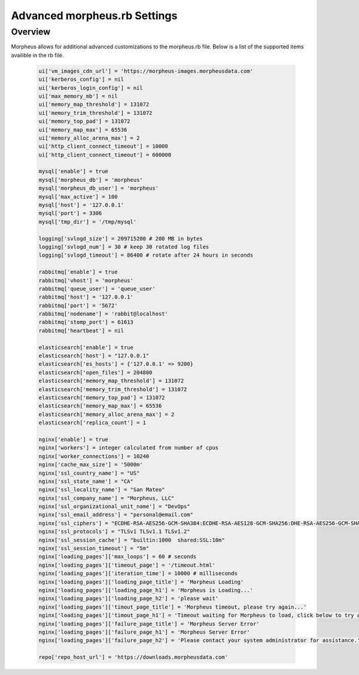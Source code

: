 Advanced morpheus.rb Settings
------------------------------

Overview
^^^^^^^^
Morpheus allows for additional advanced customizations to the morpheus.rb file.  Below is a list of the supported items availible in the rb file.

  .. code-block::

      ui['vm_images_cdn_url'] = 'https://morpheus-images.morpheusdata.com'
      ui['kerberos_config'] = nil
      ui['kerberos_login_config'] = nil
      ui['max_memory_mb'] = nil
      ui['memory_map_threshold'] = 131072
      ui['memory_trim_threshold'] = 131072
      ui['memory_top_pad'] = 131072
      ui['memory_map_max'] = 65536
      ui['memory_alloc_arena_max'] = 2
      ui['http_client_connect_timeout'] = 10000
      ui['http_client_connect_timeout'] = 600000

      mysql['enable'] = true
      mysql['morpheus_db'] = 'morpheus'
      mysql['morpheus_db_user'] = 'morpheus'
      mysql['max_active'] = 100
      mysql['host'] = '127.0.0.1'
      mysql['port'] = 3306
      mysql['tmp_dir'] = '/tmp/mysql'

      logging['svlogd_size'] = 209715200 # 200 MB in bytes
      logging['svlogd_num'] = 30 # keep 30 rotated log files
      logging['svlogd_timeout'] = 86400 # rotate after 24 hours in seconds

      rabbitmq['enable'] = true
      rabbitmq['vhost'] = 'morpheus'
      rabbitmq['queue_user'] = 'queue_user'
      rabbitmq['host'] = '127.0.0.1'
      rabbitmq['port'] = '5672'
      rabbitmq['nodename'] = 'rabbit@localhost'
      rabbitmq['stomp_port'] = 61613
      rabbitmq['heartbeat'] = nil

      elasticsearch['enable'] = true
      elasticsearch['host'] = "127.0.0.1"
      elasticsearch['es_hosts'] = {'127.0.0.1' => 9200}
      elasticsearch['open_files'] = 204800
      elasticsearch['memory_map_threshold'] = 131072
      elasticsearch['memory_trim_threshold'] = 131072
      elasticsearch['memory_top_pad'] = 131072
      elasticsearch['memory_map_max'] = 65536
      elasticsearch['memory_alloc_arena_max'] = 2
      elasticsearch['replica_count'] = 1

      nginx['enable'] = true
      nginx['workers'] = integer calculated from number of cpus
      nginx['worker_connections'] = 10240
      nginx['cache_max_size'] = '5000m'
      nginx['ssl_country_name'] = "US"
      nginx['ssl_state_name'] = "CA"
      nginx['ssl_locality_name'] = "San Mateo"
      nginx['ssl_company_name'] = "Morpheus, LLC"
      nginx['ssl_organizational_unit_name'] = "DevOps"
      nginx['ssl_email_address'] = "personal@email.com"
      nginx['ssl_ciphers'] = "ECDHE-RSA-AES256-GCM-SHA384:ECDHE-RSA-AES128-GCM-SHA256:DHE-RSA-AES256-GCM-SHA384:DHE-RSA-AES128-GCM-SHA256:ECDHE-RSA-AES256-SHA384:ECDHE-RSA-AES128-SHA256:ECDHE-RSA-AES256-SHA:ECDHE-RSA-AES128-SHA:DHE-RSA-AES256-SHA256:DHE-RSA-AES128-SHA256:DHE-RSA-AES256-SHA:DHE-RSA-AES128-SHA:ECDHE-RSA-DES-CBC3-SHA:EDH-RSA-DES-CBC3-SHA:AES256-GCM-SHA384:AES128-GCM-SHA256:AES256-SHA256:AES128-SHA256:AES256-SHA:AES128-SHA:DES-CBC3-SHA:HIGH:!aNULL:!eNULL:!EXPORT:!DES:!MD5:!PSK:!RC4"
      nginx['ssl_protocols'] = "TLSv1 TLSv1.1 TLSv1.2"
      nginx['ssl_session_cache'] = "builtin:1000  shared:SSL:10m"
      nginx['ssl_session_timeout'] = "5m"
      nginx['loading_pages']['max_loops'] = 60 # seconds
      nginx['loading_pages']['timeout_page'] = '/timeout.html'
      nginx['loading_pages']['iteration_time'] = 10000 # milliseconds
      nginx['loading_pages']['loading_page_title'] = 'Morpheus Loading'
      nginx['loading_pages']['loading_page_h1'] = 'Morpheus is Loading...'
      nginx['loading_pages']['loading_page_h2'] = 'please wait'
      nginx['loading_pages']['timout_page_title'] = 'Morpheus timeout, please try again...'
      nginx['loading_pages']['timout_page_h1'] = 'Timeout waiting for Morpheus to load, click below to try again.'
      nginx['loading_pages']['failure_page_title'] = 'Morpheus Server Error'
      nginx['loading_pages']['failure_page_h1'] = 'Morpheus Server Error'
      nginx['loading_pages']['failure_page_h2'] = 'Please contact your system administrator for assistance.'

      repo['repo_host_url'] = 'https://downloads.morpheusdata.com'
